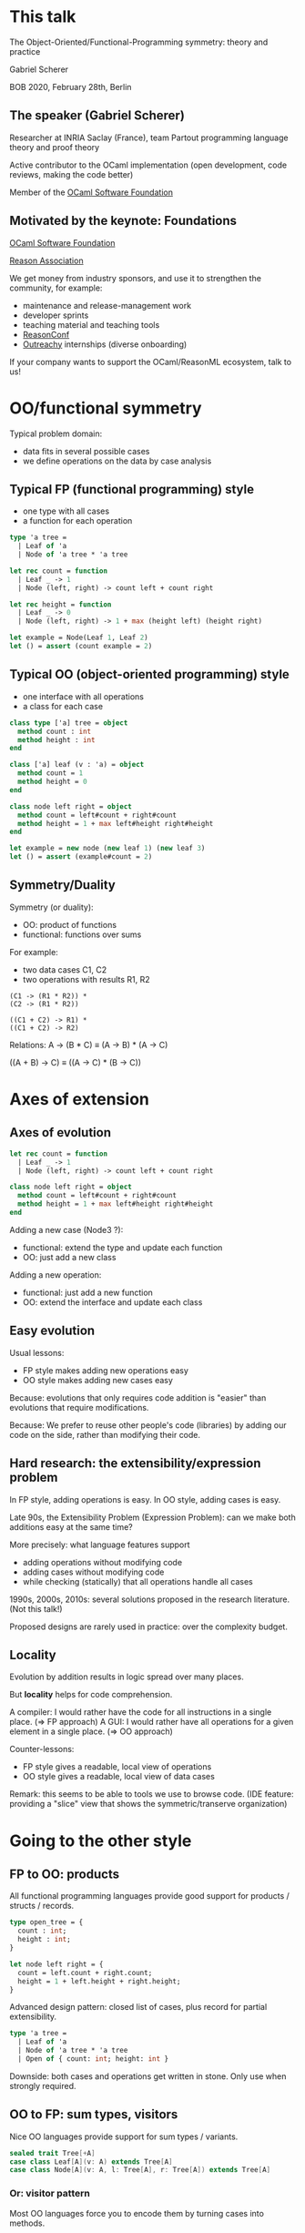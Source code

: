 # Config
# toggle-menu-bar-mode-from-frame
# org-tree-slide-mode
# (org-tree-slide-display-header-toggle)

* This talk

The Object-Oriented/Functional-Programming symmetry: theory and practice

Gabriel Scherer

BOB 2020, February 28th, Berlin

** The speaker (Gabriel Scherer)

Researcher at INRIA Saclay (France), team Partout
programming language theory and proof theory

Active contributor to the OCaml implementation
(open development, code reviews, making the code better)

Member of the [[https://ocaml-sf.github.io/][OCaml Software Foundation]]

** Motivated by the keynote: Foundations

[[https://ocaml-sf.github.io/][OCaml Software Foundation]]

[[https://reason-association.org/][Reason Association]]

We get money from industry sponsors, and use
it to strengthen the community, for example:

- maintenance and release-management work
- developer sprints
- teaching material and teaching tools
- [[https://www.reason-conf.com/][ReasonConf]]
- [[https://www.outreachy.org/][Outreachy]] internships (diverse onboarding)

If your company wants to support
the OCaml/ReasonML ecosystem, talk to us!

* OO/functional symmetry

Typical problem domain:
- data fits in several possible cases
- we define operations on the data by case analysis

** Typical FP (functional programming) style

- one type with all cases
- a function for each operation

#+BEGIN_SRC ocaml
type 'a tree =
  | Leaf of 'a
  | Node of 'a tree * 'a tree

let rec count = function
  | Leaf _ -> 1
  | Node (left, right) -> count left + count right

let rec height = function
  | Leaf _ -> 0
  | Node (left, right) -> 1 + max (height left) (height right)

let example = Node(Leaf 1, Leaf 2)
let () = assert (count example = 2)
#+END_SRC

** Typical OO (object-oriented programming) style

- one interface with all operations
- a class for each case

#+BEGIN_SRC ocaml
class type ['a] tree = object
  method count : int
  method height : int
end

class ['a] leaf (v : 'a) = object
  method count = 1
  method height = 0
end

class node left right = object
  method count = left#count + right#count
  method height = 1 + max left#height right#height
end

let example = new node (new leaf 1) (new leaf 3)
let () = assert (example#count = 2)
#+END_SRC

** Symmetry/Duality 

Symmetry (or duality):
- OO: product of functions
- functional: functions over sums

For example:
- two data cases C1, C2
- two operations with results R1, R2

#+BEGIN_SRC OO
(C1 -> (R1 * R2)) *
(C2 -> (R1 * R2))

((C1 + C2) -> R1) *
((C1 + C2) -> R2)
#+END_SRC

Relations:
  A -> (B * C)
≡ (A -> B) * (A -> C)

  ((A + B) -> C)
≡ ((A -> C) * (B -> C))


* Axes of extension
** Axes of evolution


#+BEGIN_SRC ocaml
let rec count = function
  | Leaf _ -> 1
  | Node (left, right) -> count left + count right

class node left right = object
  method count = left#count + right#count
  method height = 1 + max left#height right#height
end
#+END_SRC

Adding a new case (Node3 ?):
- functional: extend the type and update each function
- OO: just add a new class

Adding a new operation:
- functional: just add a new function
- OO: extend the interface and update each class

** Easy evolution

Usual lessons:
- FP style makes adding new operations easy
- OO style makes adding new cases easy

Because:
evolutions that only requires code addition is "easier"
than evolutions that require modifications.

Because:
We prefer to reuse other people's code (libraries)
by adding our code on the side, rather than modifying their code.

** Hard research: the extensibility/expression problem

In FP style, adding operations is easy.
In OO style, adding cases is easy.

Late 90s, the Extensibility Problem (Expression Problem):
  can we make both additions easy at the same time?

More precisely: what language features support
- adding operations without modifying code
- adding cases without modifying code
- while checking (statically) that all operations handle all cases

1990s, 2000s, 2010s: several solutions proposed in the research literature.
(Not this talk!)

Proposed designs are rarely used in practice: over the complexity budget.

** Locality

Evolution by addition results in logic spread over many places.

But *locality* helps for code comprehension.

A compiler: I would rather have the code for all instructions in a single place. (=> FP approach)
A GUI: I would rather have all operations for a given element in a single place. (=> OO approach)

Counter-lessons:
- FP style gives a readable, local view of operations
- OO style gives a readable, local view of data cases

Remark: this seems to be able to tools we use to browse code.
  (IDE feature: providing a "slice" view that shows the symmetric/transerve organization)


* Going to the other style
** FP to OO: products

All functional programming languages provide good support for
products / structs / records.

#+BEGIN_SRC ocaml
type open_tree = {
  count : int;
  height : int;
}

let node left right = {
  count = left.count + right.count;
  height = 1 + left.height + right.height;
}
#+END_SRC

Advanced design pattern: closed list of cases, plus record for partial extensibility.
#+BEGIN_SRC ocaml
type 'a tree =
  | Leaf of 'a
  | Node of 'a tree * 'a tree
  | Open of { count: int; height: int }
#+END_SRC
Downside: both cases and operations get written in stone.
Only use when strongly required.
** OO to FP: sum types, visitors

Nice OO languages provide support for sum types / variants.

#+BEGIN_SRC scala
sealed trait Tree[+A]
case class Leaf[A](v: A) extends Tree[A]
case class Node[A](v: A, l: Tree[A], r: Tree[A]) extends Tree[A]
#+END_SRC

*** Or: visitor pattern

Most OO languages force you to encode them by turning cases into methods.

#+BEGIN_SRC 
A_consumer<R> := A -> R
B_consumer<R> := B -> R
AorB_consumer<R> := A_consumer<R> * B_consumer<R>
AorB := (forall R. AorB_consumer<R> -> R)
#+END_SRC

   (A + B) ≡ (∀R. (A → R) * (B → R) → R)

**** In code

(A + B) ≡ (∀R. (A → R) * (B → R) → R)

#+BEGIN_SRC ocaml
class type ['a, 'r] tree_fold = object
  method on_leaf : 'a -> 'r
  method on_node : 'r -> 'r -> 'r
end
class type ['a] tree_like = object
  method visit : 'r . ('a, 'r) tree_fold -> 'r
end
let count tree_like =
  tree_like#visit (object
    method on_leaf _ = 1
    method on_node count_left count_right = count_left + count_right
  end)
#+END_SRC

It feels more complex than sums *because it is*.

Lesson: sum types are a fundamental part of domain modeling.
Having them in the language makes the code simpler.

*** Product visitor pattern? (1)

Yes we can!

With just currying:
#+BEGIN_SRC ocaml
type ('a, 'b, 'r) prod_consumer = ('a -> 'b -> 'r

let pair a b = fun consumer -> consumer a b
let fst p = p (fun x y -> x)
let snd p = p (fun x y -> y)

let () =
  assert (fst (pair 1 true) = 1);
  assert (snd (pair false "foo") = "foo");
#+END_SRC

*** Product visitor pattern? (2)

Or with sums:
#+BEGIN_SRC ocaml
type ('a, 'b) either = Left of 'a | Right of 'b
type ('a, 'b, 'r) prod_consumer = ('a -> 'r, 'b -> 'r) either

let pair a b = function
  | Left a_consumer -> a_consumer a
  | Right b_consumer -> b_consumer b
let fst p = p (Left (fun x -> x))
let snd p = p (Right (fun y -> y))

let () =
  assert (fst (pair 1 true) = 1);
  assert (snd (pair false "foo") = "foo");
#+END_SRC

** With differences
*** Open Recursion

Self-calls in OO are "late bound", which implicitly uses "open recursion".

#+BEGIN_SRC ocaml
type 'a tree =
| Leaf of 'a
| Node of 'a tree * 'a tree

class type ['a, 'r] tree_visitor = object
  method on_leaf : 'a -> 'r
  method on_node : 'a tree -> 'a tree -> 'r
end

class ['a, 'b] tree_mapper (f : 'a -> 'b) : ['a, 'b tree] tree_visitor

class ['b] int_logging_mapper f = object
  inherit [int, 'b] tree_mapper f as super
  method! on_leaf v =
    Printf.eprintf "on_leaf %d\n" v;
    super#on_leaf v
end
#+END_SRC

**** Open recursion in FP

In FP, open recursion has to be modelled explicitly.

#+BEGIN_SRC ocaml
let open_map map f = function
| Leaf v -> Leaf (f v)
| Node (left, right) ->
   let l = map f left in
   let r = map f right in
   Node (l, r)

let rec map f tree = open_map map f tree
#+END_SRC
#+BEGIN_SRC ocaml
let rec int_logging_map f tree =
  let super = open_map int_logging_map f in
  match tree with
    | Leaf v ->
       Printf.eprintf "on_leaf %d\n%!" v;
       super tree
    | _ ->
       super tree
#+END_SRC

My personal experience:
- open recursion is rarely useful, but sometimes important
- recognizing and documenting the pattern is important
- using OO explictly makes sense here (if the language allows)
*** Pattern matching

The visitor pattern gives a form of pattern-matching.

#+BEGIN_SRC ocaml
let rec count = function
| Leaf _ -> 1
| Node (left, right) -> count left + count right

let count tree =
  tree#visit (object (self)
    method on_leaf _ = 1
    method on_node left right = left#visit self + right#visit self
  end)
#+END_SRC

Good news: exhaustivity is checked by existing missing-method checks.

Bad news: in-depth matching is impossible or difficult.

#+BEGIN_SRC ocaml
let rec rebalance = function
| Leaf v -> Leaf v
| Node (Leaf _, _) as tree -> tree
| Node (Node (ll, lr), r) ->
  rebalance (Node (ll, Node (lr, r))
#+END_SRC
** Lessons

We typically favor one style when writing a program.

If you recognize the need for the "other style" for a certain part,
do not hesitate!

Language designers: please implement good support for sum/variant types!
"Either a Foo or a Bar" is pretty damn common in most problem domains.

* Guards!

Some functional languages provide Generalized/Guarded Algebraic Datatypes, GADTs.

What is the OO counterpart of GADTs?

** Guarded Algebraic Datatypes

Classic example:

#+BEGIN_SRC ocaml
type _ expr =
| Int : int -> int expr
| Pair : 'b expr * 'c expr -> ('b * 'c) expr
#+END_SRC

to be understood as (invalid syntax)

#+BEGIN_SRC ocaml
type 'a expr =
| Int of int with 'a = int
| Pair of ('b * 'c) expr for 'b 'c with 'a = ('b * 'c)
#+END_SRC
Existential types + type equality constraints.

#+BEGIN_SRC ocaml
let rec eval : type a . a expr -> a = function
| Int n -> n
| Pair (b, c) -> (eval b, eval c)

let example = Pair (Int 3, Pair (Int 3, Int 4))
let () = assert (eval example = (3, (3, 4)))
#+END_SRC

*** Use-cases

Data with a rich type, yet still easy to manipulate as data:

      'a input_query
  A query I received from a client, for which I will need to
  compute  and return a value of type 'a.
  
      (int -> string -> 'a, 'a) format_string
  The type of the printf-style format string "%s %d".
  
      (z s s s, z s s) iteration_space
  The type-checked dimensions of a nested array-operator built in a combinator language.

Proofs evince in a very limited logical fragment:

      ('a, 'b) eq
  A static proof that 'a and 'b are the same type.
#+BEGIN_SRC ocaml
type (_, _) eq = Refl : ('a, 'a) eq

let convert_list : type a b . (a, b) eq -> a list -> b list =
  fun eq_witness list ->
    match eq_witness with
    | Refl -> list
#+END_SRC
  
     (z s, z s, z s s) plus
  A static proof that 1+1=2...

** No need for GADT with OO programs?

#+BEGIN_SRC ocaml
class type ['a] expr = object
  method eval : 'a
end

class eint (n : int) : [int] expr = object
  method eval = n
end

class ['b, 'c] epair eb ec : ['b * 'c] expr = object
  method eval = (eb#eval, ec#eval)
end

let example = new epair (new eint 3) (new epair (new eint 3) (new eint 4))
let () = assert (example#eval = (3, (3, 4))
#+END_SRC

https://stackoverflow.com/questions/29454528/what-does-gadt-offer-that-cannot-be-done-with-oop-and-generics

** Yes need for GADTs

Generic instantiation works for some examples, but not all.
You cannot use the same trick for expressive type-equality constraints
#+BEGIN_SRC ocaml
type (_, _) eq = Refl : ('a, 'a) eq
#+END_SRC

Lesson: some "guarded" types are easily converted to the OO world, some are not.

** What's the OO equivalent?

Is there a program that is trivial to write in FP style, but requires advanced OO trickery?

Let's consider List.flatten...
#+BEGIN_SRC ocaml
type 'a list = ...
let rec length : 'a list -> int = ...
let rec concat : 'a list -> 'a list = ...

let rec flatten : 'a list list -> 'a list = function
  | [] -> []
  | x::xs -> x @ flatten xs

let example = [[1; 2]; []; [3; 4]]
let () = assert (flatten example = [1; 2; 3; 4]) 
#+END_SRC

*** In OO?

#+BEGIN_SRC ocaml
class type ['a] olist = object
  method length : int
  method concat : 'a olist -> 'a olist

  method flatten : ???
end
#+END_SRC

What you need: guarded methods
#+BEGIN_SRC ocaml
  method flatten : 'b list with 'a = 'b list
#+END_SRC
(in general: guards may be subtyping constraints, trait constraints, etc.)

Most OO languages provide workarounds:
- extension methods (outside the class)
- dynamic equality witness (eg. as a Scala implicit)

Clearly explained in:

  Generalized Algebraic Data Type and Object-Oriented Programming
  Andrew Kennedy and Claudio Russo, 2005

** Stepping back, a lesson

There is a nice symmetry between typical FP and OO design approaches.

It is possible to switch from one to the other when useful.

Surprisingly, the needs for guards are *not* symmetric:
- guarded sum types may become unguarded product programs
- unguarded sum operations may become guarded methods
* Conclusion

We should separate code organization choices coming from *language* and from the *code style*.

OO and FP favor symmetric code styles for cases/operations organization.

A strong language lets you use the best time for each domain.

Static constraints (guards) come up naturally in the wild, they are not only for advanced stuff.
But a different style can make the same program use simpler features.


                                       Thanks!

                                      Questions ?
